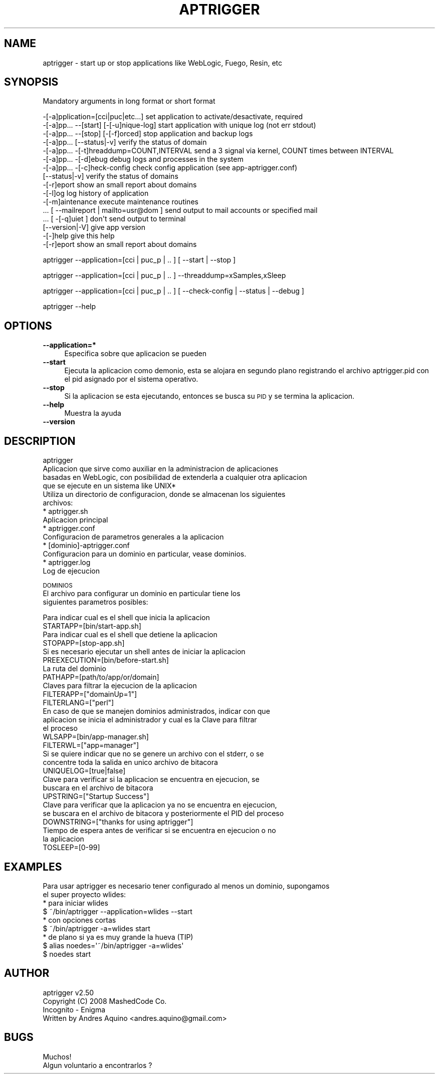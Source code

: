 .\" Automatically generated by Pod::Man 2.16 (Pod::Simple 3.05)
.\"
.\" Standard preamble:
.\" ========================================================================
.de Sh \" Subsection heading
.br
.if t .Sp
.ne 5
.PP
\fB\\$1\fR
.PP
..
.de Sp \" Vertical space (when we can't use .PP)
.if t .sp .5v
.if n .sp
..
.de Vb \" Begin verbatim text
.ft CW
.nf
.ne \\$1
..
.de Ve \" End verbatim text
.ft R
.fi
..
.\" Set up some character translations and predefined strings.  \*(-- will
.\" give an unbreakable dash, \*(PI will give pi, \*(L" will give a left
.\" double quote, and \*(R" will give a right double quote.  \*(C+ will
.\" give a nicer C++.  Capital omega is used to do unbreakable dashes and
.\" therefore won't be available.  \*(C` and \*(C' expand to `' in nroff,
.\" nothing in troff, for use with C<>.
.tr \(*W-
.ds C+ C\v'-.1v'\h'-1p'\s-2+\h'-1p'+\s0\v'.1v'\h'-1p'
.ie n \{\
.    ds -- \(*W-
.    ds PI pi
.    if (\n(.H=4u)&(1m=24u) .ds -- \(*W\h'-12u'\(*W\h'-12u'-\" diablo 10 pitch
.    if (\n(.H=4u)&(1m=20u) .ds -- \(*W\h'-12u'\(*W\h'-8u'-\"  diablo 12 pitch
.    ds L" ""
.    ds R" ""
.    ds C` ""
.    ds C' ""
'br\}
.el\{\
.    ds -- \|\(em\|
.    ds PI \(*p
.    ds L" ``
.    ds R" ''
'br\}
.\"
.\" Escape single quotes in literal strings from groff's Unicode transform.
.ie \n(.g .ds Aq \(aq
.el       .ds Aq '
.\"
.\" If the F register is turned on, we'll generate index entries on stderr for
.\" titles (.TH), headers (.SH), subsections (.Sh), items (.Ip), and index
.\" entries marked with X<> in POD.  Of course, you'll have to process the
.\" output yourself in some meaningful fashion.
.ie \nF \{\
.    de IX
.    tm Index:\\$1\t\\n%\t"\\$2"
..
.    nr % 0
.    rr F
.\}
.el \{\
.    de IX
..
.\}
.\"
.\" Accent mark definitions (@(#)ms.acc 1.5 88/02/08 SMI; from UCB 4.2).
.\" Fear.  Run.  Save yourself.  No user-serviceable parts.
.    \" fudge factors for nroff and troff
.if n \{\
.    ds #H 0
.    ds #V .8m
.    ds #F .3m
.    ds #[ \f1
.    ds #] \fP
.\}
.if t \{\
.    ds #H ((1u-(\\\\n(.fu%2u))*.13m)
.    ds #V .6m
.    ds #F 0
.    ds #[ \&
.    ds #] \&
.\}
.    \" simple accents for nroff and troff
.if n \{\
.    ds ' \&
.    ds ` \&
.    ds ^ \&
.    ds , \&
.    ds ~ ~
.    ds /
.\}
.if t \{\
.    ds ' \\k:\h'-(\\n(.wu*8/10-\*(#H)'\'\h"|\\n:u"
.    ds ` \\k:\h'-(\\n(.wu*8/10-\*(#H)'\`\h'|\\n:u'
.    ds ^ \\k:\h'-(\\n(.wu*10/11-\*(#H)'^\h'|\\n:u'
.    ds , \\k:\h'-(\\n(.wu*8/10)',\h'|\\n:u'
.    ds ~ \\k:\h'-(\\n(.wu-\*(#H-.1m)'~\h'|\\n:u'
.    ds / \\k:\h'-(\\n(.wu*8/10-\*(#H)'\z\(sl\h'|\\n:u'
.\}
.    \" troff and (daisy-wheel) nroff accents
.ds : \\k:\h'-(\\n(.wu*8/10-\*(#H+.1m+\*(#F)'\v'-\*(#V'\z.\h'.2m+\*(#F'.\h'|\\n:u'\v'\*(#V'
.ds 8 \h'\*(#H'\(*b\h'-\*(#H'
.ds o \\k:\h'-(\\n(.wu+\w'\(de'u-\*(#H)/2u'\v'-.3n'\*(#[\z\(de\v'.3n'\h'|\\n:u'\*(#]
.ds d- \h'\*(#H'\(pd\h'-\w'~'u'\v'-.25m'\f2\(hy\fP\v'.25m'\h'-\*(#H'
.ds D- D\\k:\h'-\w'D'u'\v'-.11m'\z\(hy\v'.11m'\h'|\\n:u'
.ds th \*(#[\v'.3m'\s+1I\s-1\v'-.3m'\h'-(\w'I'u*2/3)'\s-1o\s+1\*(#]
.ds Th \*(#[\s+2I\s-2\h'-\w'I'u*3/5'\v'-.3m'o\v'.3m'\*(#]
.ds ae a\h'-(\w'a'u*4/10)'e
.ds Ae A\h'-(\w'A'u*4/10)'E
.    \" corrections for vroff
.if v .ds ~ \\k:\h'-(\\n(.wu*9/10-\*(#H)'\s-2\u~\d\s+2\h'|\\n:u'
.if v .ds ^ \\k:\h'-(\\n(.wu*10/11-\*(#H)'\v'-.4m'^\v'.4m'\h'|\\n:u'
.    \" for low resolution devices (crt and lpr)
.if \n(.H>23 .if \n(.V>19 \
\{\
.    ds : e
.    ds 8 ss
.    ds o a
.    ds d- d\h'-1'\(ga
.    ds D- D\h'-1'\(hy
.    ds th \o'bp'
.    ds Th \o'LP'
.    ds ae ae
.    ds Ae AE
.\}
.rm #[ #] #H #V #F C
.\" ========================================================================
.\"
.IX Title "APTRIGGER 1"
.TH APTRIGGER 1 "2008-12-30" "perl v5.10.0" "User Contributed Perl Documentation"
.\" For nroff, turn off justification.  Always turn off hyphenation; it makes
.\" way too many mistakes in technical documents.
.if n .ad l
.nh
.SH "NAME"
aptrigger \- start up or stop applications like WebLogic, Fuego, Resin, etc
.SH "SYNOPSIS"
.IX Header "SYNOPSIS"
Mandatory arguments in long format or short format
.PP
.Vb 10
\&   \-[\-a]pplication=[cci|puc|etc...]          set application to activate/desactivate, required
\&   \-[\-a]pp... \-\-[start] [\-[\-u]nique\-log]     start application with unique log (not err stdout)
\&   \-[\-a]pp... \-\-[stop] [\-[\-f]orced]          stop application and backup logs
\&   \-[\-a]pp... [\-\-status|\-v]                  verify the status of domain
\&   \-[\-a]pp... \-[\-t]hreaddump=COUNT,INTERVAL  send a 3 signal via kernel, COUNT times between INTERVAL
\&   \-[\-a]pp... \-[\-d]ebug                      debug logs and processes in the system
\&   \-[\-a]pp... \-[\-c]heck\-config               check config application (see app\-aptrigger.conf)
\&   [\-\-status|\-v]                             verify the status of domains
\&   \-[\-r]eport                                show an small report about domains
\&   \-[\-l]og                                   log history of application
\&   \-[\-m]aintenance                           execute maintenance routines
\&   ... [ \-\-mailreport | mailto=usr@dom ]     send output to mail accounts or specified mail
\&   ... [ \-[\-q]uiet ]                         don\*(Aqt send output to terminal
\&   [\-\-version|\-V]                            give app version
\&   \-[\-]help                                  give this help
\&   \-[\-r]eport                                show an small report about domains
.Ve
.PP
aptrigger \-\-application=[cci | puc_p | .. ] [ \-\-start | \-\-stop ]
.PP
aptrigger \-\-application=[cci | puc_p | .. ] \-\-threaddump=xSamples,xSleep
.PP
aptrigger \-\-application=[cci | puc_p | .. ] [ \-\-check\-config | \-\-status | \-\-debug ]
.PP
aptrigger \-\-help
.SH "OPTIONS"
.IX Header "OPTIONS"
.IP "\fB\-\-application=*\fR" 4
.IX Item "--application=*"
Especifica sobre que aplicacion se pueden
.IP "\fB\-\-start\fR" 4
.IX Item "--start"
Ejecuta la aplicacion como demonio, esta se alojara en segundo plano registrando el 
archivo aptrigger.pid con el pid asignado por el sistema operativo.
.IP "\fB\-\-stop\fR" 4
.IX Item "--stop"
Si la aplicacion se esta ejecutando, entonces se busca su \s-1PID\s0 y se termina
la aplicacion.
.IP "\fB\-\-help\fR" 4
.IX Item "--help"
Muestra la ayuda
.IP "\fB\-\-version\fR" 4
.IX Item "--version"
.SH "DESCRIPTION"
.IX Header "DESCRIPTION"
.Vb 4
\& aptrigger
\& Aplicacion que sirve como auxiliar en la administracion de aplicaciones
\& basadas en WebLogic, con posibilidad de extenderla a cualquier otra aplicacion
\& que se ejecute en un sistema like UNIX*
\&
\& Utiliza un directorio de configuracion, donde se almacenan los siguientes
\& archivos:
\&  * aptrigger.sh
\&    Aplicacion principal
\&
\&  * aptrigger.conf
\&    Configuracion de parametros generales a la aplicacion
\&
\&  * [dominio]\-aptrigger.conf
\&    Configuracion para un dominio en particular, vease dominios.
\&
\&  * aptrigger.log
\&    Log de ejecucion
.Ve
.PP
\&\s-1DOMINIOS\s0
 El archivo para configurar un dominio en particular tiene los
 siguientes parametros posibles:
.PP
.Vb 2
\& Para indicar cual es el shell que inicia la aplicacion
\& STARTAPP=[bin/start\-app.sh]
\& 
\& Para indicar cual es el shell que detiene la aplicacion
\& STOPAPP=[stop\-app.sh]
\& 
\& Si es necesario ejecutar un shell antes de iniciar la aplicacion
\& PREEXECUTION=[bin/before\-start.sh]
\& 
\& La ruta del dominio
\& PATHAPP=[path/to/app/or/domain]
\& 
\& Claves para filtrar la ejecucion de la aplicacion
\& FILTERAPP=["domainUp=1"]
\& 
\& FILTERLANG=["perl"]
\& 
\& En caso de que se manejen dominios administrados, indicar con que
\& aplicacion se inicia el administrador y cual es la Clave para filtrar
\& el proceso
\& WLSAPP=[bin/app\-manager.sh]
\& 
\& FILTERWL=["app=manager"]
\& 
\& Si se quiere indicar que no se genere un archivo con el stderr, o se
\& concentre toda la salida en unico archivo de bitacora
\& UNIQUELOG=[true|false]
\& 
\& Clave para verificar si la aplicacion se encuentra en ejecucion, se
\& buscara en el archivo de bitacora
\& UPSTRING=["Startup Success"]
\& 
\& Clave para verificar que la aplicacion ya no se encuentra en ejecucion,
\& se buscara en el archivo de bitacora y posteriormente el PID del proceso
\& DOWNSTRING=["thanks for using aptrigger"]
\& 
\& Tiempo de espera antes de verificar si se encuentra en ejecucion o no
\& la aplicacion
\& TOSLEEP=[0\-99]
.Ve
.SH "EXAMPLES"
.IX Header "EXAMPLES"
.Vb 2
\& Para usar aptrigger es necesario tener configurado al menos un dominio, supongamos
\& el super proyecto wlides:
\&
\& * para iniciar wlides
\&   $ ~/bin/aptrigger \-\-application=wlides \-\-start
\& 
\& * con opciones cortas
\&   $ ~/bin/aptrigger \-a=wlides start
\&
\& * de plano si ya es muy grande la hueva (TIP)
\&   $ alias noedes=\*(Aq~/bin/aptrigger \-a=wlides\*(Aq
\&        $ noedes start
.Ve
.SH "AUTHOR"
.IX Header "AUTHOR"
.Vb 2
\& aptrigger v2.50
\& Copyright (C) 2008 MashedCode Co.
\& 
\& Incognito \- Enigma
\& Written by Andres Aquino <andres.aquino@gmail.com>
.Ve
.SH "BUGS"
.IX Header "BUGS"
.Vb 1
\& Muchos!
\& 
\& Algun voluntario a encontrarlos ?
.Ve
